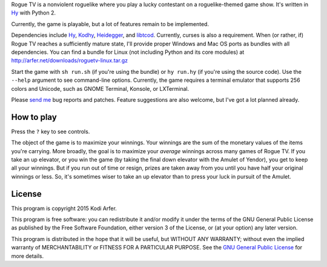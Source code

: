 Rogue TV is a nonviolent roguelike where you play a lucky contestant on a roguelike-themed game show. It's written in Hy_ with Python 2.

Currently, the game is playable, but a lot of features remain to be implemented.

Dependencies include Hy_, Kodhy_, Heidegger_, and libtcod_. Currently, curses is also a requirement. When (or rather, if) Rogue TV reaches a sufficiently mature state, I'll provide proper Windows and Mac OS ports as bundles with all dependencies. You can find a bundle for Linux (not including Python and its core modules) at http://arfer.net/downloads/roguetv-linux.tar.gz

Start the game with ``sh run.sh`` (if you're using the bundle) or ``hy run.hy`` (if you're using the source code). Use the ``--help`` argument to see command-line options. Currently, the game requires a terminal emulator that supports 256 colors and Unicode, such as GNOME Terminal, Konsole, or LXTerminal.

Please `send me`__ bug reports and patches. Feature suggestions are also welcome, but I've got a lot planned already.

.. __: http://arfer.net/elsewhere

How to play
============================================================

Press the ``?`` key to see controls.

The object of the game is to maximize your winnings. Your winnings are the sum of the monetary values of the items you're carrying. More broadly, the goal is to maximize your *average* winnings across many games of Rogue TV. If you take an up elevator, or you win the game (by taking the final down elevator with the Amulet of Yendor), you get to keep all your winnings. But if you run out of time or resign, prizes are taken away from you until you have half your original winnings or less. So, it's sometimes wiser to take an up elevator than to press your luck in pursuit of the Amulet.

License
============================================================

This program is copyright 2015 Kodi Arfer.

This program is free software: you can redistribute it and/or modify it under the terms of the GNU General Public License as published by the Free Software Foundation, either version 3 of the License, or (at your option) any later version.

This program is distributed in the hope that it will be useful, but WITHOUT ANY WARRANTY; without even the implied warranty of MERCHANTABILITY or FITNESS FOR A PARTICULAR PURPOSE. See the `GNU General Public License`_ for more details.

.. _`GNU General Public License`: http://www.gnu.org/licenses/
.. _Hy: http://hylang.org
.. _Kodhy: https://github.com/Kodiologist/Kodhy
.. _Heidegger: https://github.com/Kodiologist/Heidegger
.. _libtcod: http://roguecentral.org/doryen
